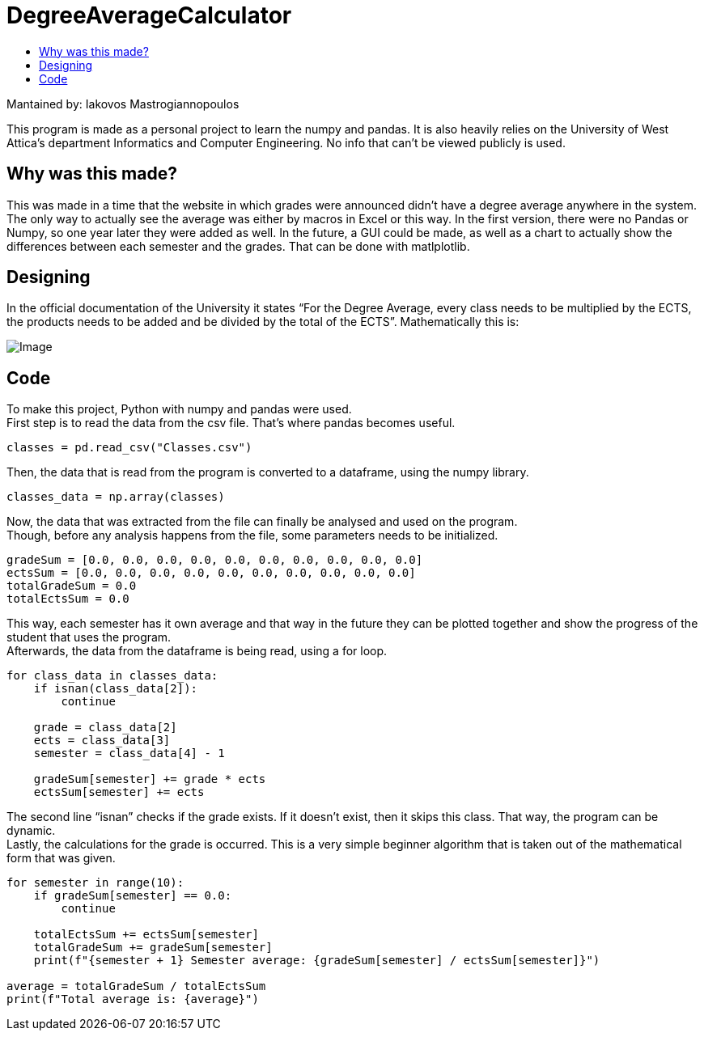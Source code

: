 = DegreeAverageCalculator
:toc:
:toc-title:
:source-highlighter: rouge
:source-language: python

.Mantained by: Iakovos Mastrogiannopoulos
[NOTE]
****
[.text-center]
This program is made as a personal project to learn the numpy and pandas. It is also heavily relies on the University of West Attica's department Informatics and Computer Engineering. No info that can't be viewed publicly is used.
****

== Why was this made?

This was made in a time that the website in which grades were announced didn't have a degree average anywhere in the system. The only way to actually see the average was either by macros in Excel or this way. In the first version, there were no Pandas or Numpy, so one year later they were added as well. In the future, a GUI could be made, as well as a chart to actually show the differences between each semester and the grades. That can be done with matlplotlib.

== Designing

In the official documentation of the University it states "`For the Degree Average, every class needs to be multiplied by the ECTS, the products needs to be added and be divided by the total of the ECTS`". Mathematically this is:

image:img/equation.svg[Image]

== Code

To make this project, Python with numpy and pandas were used. +
First step is to read the data from the csv file. That's where pandas becomes useful.

[source]
--
classes = pd.read_csv("Classes.csv")
--

Then, the data that is read from the program is converted to a dataframe, using the numpy library.

[source]
--
classes_data = np.array(classes)
--

Now, the data that was extracted from the file can finally be analysed and used on the program. +
Though, before any analysis happens from the file, some parameters needs to be initialized.

[source]
--
gradeSum = [0.0, 0.0, 0.0, 0.0, 0.0, 0.0, 0.0, 0.0, 0.0, 0.0]
ectsSum = [0.0, 0.0, 0.0, 0.0, 0.0, 0.0, 0.0, 0.0, 0.0, 0.0]
totalGradeSum = 0.0
totalEctsSum = 0.0
--

This way, each semester has it own average and that way in the future they can be plotted together and show the progress of the student that uses the program. +
Afterwards, the data from the dataframe is being read, using a for loop.

[source]
--
for class_data in classes_data:
    if isnan(class_data[2]):
        continue

    grade = class_data[2]
    ects = class_data[3]
    semester = class_data[4] - 1

    gradeSum[semester] += grade * ects
    ectsSum[semester] += ects
--

The second line "`isnan`" checks if the grade exists. If it doesn't exist, then it skips this class. That way, the program can be dynamic. +
Lastly, the calculations for the grade is occurred. This is a very simple beginner algorithm that is taken out of the mathematical form that was given.

[source]
--
for semester in range(10):
    if gradeSum[semester] == 0.0:
        continue

    totalEctsSum += ectsSum[semester]
    totalGradeSum += gradeSum[semester]
    print(f"{semester + 1} Semester average: {gradeSum[semester] / ectsSum[semester]}")

average = totalGradeSum / totalEctsSum
print(f"Total average is: {average}")
--
